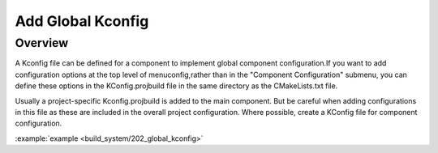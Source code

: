 .. _project_global_kconfig:

Add Global Kconfig
==============================================

Overview
-----------------------------

A Kconfig file can be defined for a component to implement global component configuration.If you want to add configuration options at the top level of menuconfig,rather than in the "Component Configuration" submenu, you can define these options in the KConfig.projbuild file in the same directory as the CMakeLists.txt file.

Usually a project-specific Kconfig.projbuild is added to the main component. But be careful when adding configurations in this file as these are included in the overall project configuration.
Where possible, create a KConfig file for component configuration.

:example:`example <build_system/202_global_kconfig>`

